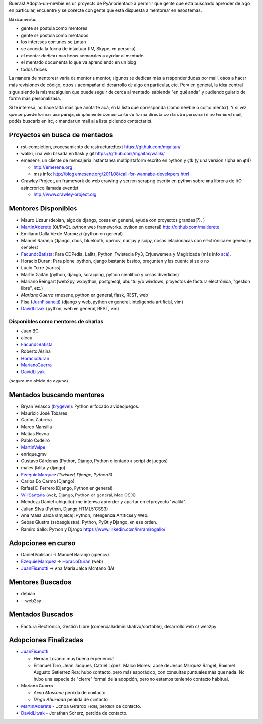 .. title: Adopta Un Newbie


Buenas! Adopta-un-newbie es un proyecto de PyAr orientado a permitir que gente
que está buscando aprender de algo en particular, encuentre y se conecte con gente
que está dispuesta a mentorear en esos temas.

Básicamente:

* gente se postula como mentores

* gente se postula como mentados

* los intereses comunes se juntan

* se acuerda la forma de intactuar (IM, Skype, en persona)

* el mentor dedica unas horas semanales a ayudar al mentado

* el mentado documenta lo que va aprendiendo en un blog

* todos felices

La manera de mentorear varía de mentor a mentor, algunos se dedican más a
responder dudas por mail, otros a hacer más revisiones de código, otros a
acompañar el desarrollo de algo en particular, etc. Pero en general, la
idea central sigue siendo la misma: alguien que puede seguir de cerca al
mentado, sabiendo "en qué anda" y pudiendo guiarlo de forma más personalizada.

Si te interesa, no hace falta más que anotarte acá, en la lista que corresponda
(como newbie o como mentor). Y si vez que se puede formar una pareja, simplemente
comunicarte de forma directa con la otra persona (si no tenés el mail, podés
buscarlo en irc, o mandar un mail a la lista pidiendo contactarlo).

Proyectos en busca de mentados
------------------------------

* rst-completion, procesamiento de restructuredtext  https://github.com/mgaitan/

* waliki, una wiki basada en flask y git  https://github.com/mgaitan/waliki/

* emesene, un cliente de mensajeria instantanea multiplataform escrito en python y gtk (y una version alpha en qt4)

  * http://emesene.org

  * mas info: http://blog.emesene.org/2011/08/call-for-wannabe-developers.html

* Crawley-Project, un framework de web crawling y screen scraping escrito en python sobre una libreria de I/O asincronico llamada eventlet

  * http://www.crawley-project.org

Mentores Disponibles
--------------------

* Mauro Lizaur (debian, algo de django, cosas en general, ayuda con proyectos grandes(?). )

* MartinAlderete_ (Qt/PyQt, python web frameworks, python en general) http://github.com/malderete

* Emiliano Dalla Verde Marcozzi (python en general)

* Manuel Naranjo (django, dbus, bluetooth, opencv, numpy y scipy, cosas relacionadas con electrónica en general y señales)

* FacundoBatista_: Para CDPedia, Lalita, Python, Twisted a Py3, Enjuewemela y Magicicada (más info `acá`_).

* Horacio Duran: Para plone, python, django bastante basico, pregunten y les cuento si se o no

* Lucio Torre (varios)

* Martín Gaitán (python, django, scrapping, python cientifico y cosas divertidas)

* Mariano Reingart (web2py, wxpython, postgresql, ubuntu y/o windows, proyectos de factura electrónica, "gestion libre", etc.)

* `Mariano Guerra` emesene, python en general, flask, REST, web

* Fisa (JuanFisanotti_) (django y web, python en general, inteligencia artificial, vim)

* DavidLitvak_ (python, web en general, REST, vim)


Disponibles como mentores de charlas
~~~~~~~~~~~~~~~~~~~~~~~~~~~~~~~~~~~~

* Juan BC

* alecu

* FacundoBatista_

* Roberto Alsina

* HoracioDuran_

* MarianoGuerra_

* DavidLitvak_

(seguro me olvido de alguno)


Mentados buscando mentores
--------------------------

* Bryan Velasco (brygevel_): Python enfocado a videojuegos.

* Mauricio José Tobares

* Carlos Cabrera

* Marco Mansilla

* Matias Novoa

* Pablo Codeiro

* `MartinVolpe`_

* enrique.gmv

* Gustavo Cárdenas (Python, Django, Python orientado a script de juegos)

* malev (lalita y django)

* EzequielMarquez_ `(Twisted, Django, Python3)`

* Carlos Do Carmo (Django)

* Rafael E. Ferrero (Django, Python en general).

* WillSantana_ (web, Django, Python en general, Mac OS X)

* Mendoza Daniel (chiquito): me interesa aprender y aportar en el proyecto "waliki".

* Julian Silva (Python, Django,HTML5/CSS3)

* Ana María Jalca (amjalca): Python, Inteligencia Artificial y Web.

* Sebas Giustra (sebasgiustra): Python, PyQt y Django, en ese orden.

* Ramiro Gallo: Python y Django https://www.linkedin.com/in/ramirogallo/


Adopciones en curso
-------------------


* Daniel Malisani -> Manuel Naranjo (opencv)

* EzequielMarquez_ -> HoracioDuran_ (web)

* JuanFisanotti_ -> Ana Maria Jalca Montano (IA)


Mentores Buscados
-----------------

* debian

* --web2py--

Mentados Buscados
-----------------

* Factura Electrónica, Gestión Libre (comercial/administrativo/contable), desarrollo web c/ web2py

Adopciones Finalizadas
----------------------

* JuanFisanotti_

  * Hernan Lozano: muy buena experiencia!

  * Emanuel Toro, Jean Jacques, Catriel López, Marco Moresi, José de Jesus Marquez Rangel, Rommel Augusto Gutierrez Roa: hubo contacto, pero más esporádico, con consultas puntuales más que nada. No hubo una especie de "cierre" formal de la adopción, pero no estamos teniendo contacto habitual.

* Mariano Guerra

  * `Anna Massone` perdida de contacto

  * `Diego Ahumada` perdida de contacto

* MartinAlderete_ - Ochoa Gerardo Fidel, perdida de contacto.

* DavidLitvak_ - Jonathan Scherz, perdida de contacto.

.. ############################################################################





.. _acá: http://www.taniquetil.com.ar/plog/post/1/507

.. _marianoguerra: /marianoguerra
.. _horacioduran: /horacioduran
.. _ezequielmarquez: /ezequielmarquez
.. _willsantana: /willsantana
.. _martinvolpe: /martinvolpe
.. _brygevel: /brygevel
.. _Rafael E. Ferrero: mailto:rafael.ferrero@gmail.com

.. _martinalderete: /martinalderete

.. _juanfisanotti: /juanfisanotti

.. _facundobatista: /miembros/facundobatista
.. _davidlitvak: /davidlitvak
